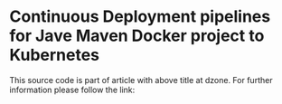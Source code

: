* Continuous Deployment pipelines for Jave Maven Docker project to Kubernetes
This source code is part of article with above title at dzone. For further information please follow the link:

<<tbd>>
